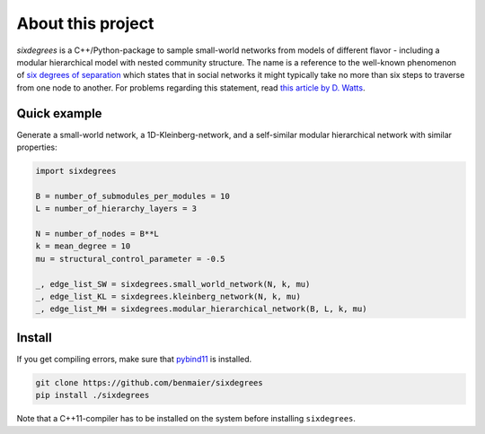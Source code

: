 
About this project
==================

`sixdegrees` is a C++/Python-package to sample small-world networks
from models of different flavor - including a modular hierarchical
model with nested community structure. The name is a reference to the
well-known phenomenon of `six degrees of separation`_ which states
that in social networks it might typically take no more than six steps 
to traverse
from one node to another. For problems regarding this statement,
read `this article by D. Watts`_.

Quick example
-------------

Generate a small-world network, a 1D-Kleinberg-network, and a 
self-similar modular hierarchical network with similar properties:

.. code:: python

   import sixdegrees

   B = number_of_submodules_per_modules = 10
   L = number_of_hierarchy_layers = 3

   N = number_of_nodes = B**L
   k = mean_degree = 10
   mu = structural_control_parameter = -0.5

   _, edge_list_SW = sixdegrees.small_world_network(N, k, mu)
   _, edge_list_KL = sixdegrees.kleinberg_network(N, k, mu)
   _, edge_list_MH = sixdegrees.modular_hierarchical_network(B, L, k, mu)


Install
-------

If you get compiling errors, make sure that `pybind11`_ is installed.

.. code:: bash

   git clone https://github.com/benmaier/sixdegrees
   pip install ./sixdegrees

Note that a C++11-compiler has to be installed on the system before
installing ``sixdegrees``.

.. _six degrees of separation: https://en.wikipedia.org/wiki/Six_degrees_of_separation 
.. _this article by D. Watts: https://medium.com/@duncanjwatts/how-small-is-the-world-really-736fa21808ba
.. _pybind11: https://github.com/pybind/pybind11
